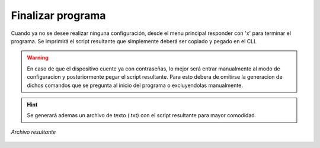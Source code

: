 .. _fin:

Finalizar programa
==================

Cuando ya no se desee realizar ninguna configuración, desde el menu principal responder con 'x' para terminar el programa.
Se imprimirá el script resultante que simplemente deberá ser copiado y pegado en el CLI.

.. warning:: En caso de que el dispositivo cuente ya con contraseñas, lo mejor será entrar manualmente al modo de configuracion y posteriormente pegar el script resultante.
    Para esto debera de omitirse la generacion de dichos comandos que se pregunta al inicio del programa o excluyendolas manualmente.

.. hint:: Se generará ademas un archivo de texto (.txt) con el script resultante para mayor comodidad.

.. figure:: /images/archivo.PNG
   :alt: Archivo de texto con scripts generados
   :align: center

   *Archivo resultante*
   

